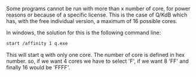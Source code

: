 #+BEGIN_COMMENT
.. title: Starting an application with a specified number of core
.. slug: starting-an-application-with-a-specified-number-of-core
.. date: 2021-11-22 08:34:12 UTC-05:00
.. tags: CompSci
.. category: CompSci
.. link: 
.. description: 
.. type: text

#+END_COMMENT


Some programs cannot be run with more than x number of core, for power reasons or because of a specific license. This is the case of Q/KdB which has, with the free individual version, a maximum of 16 possible cores.

In windows, the solution for this is the following command line:
#+begin_src bash
start /affinity 1 q.exe
#+end_src

This will start q with only one core. The number of core is defined in hex number.
so, if we want 4 cores we have to select 'F', if we want 8 'FF' and finally 16 would be 'FFFF'.

